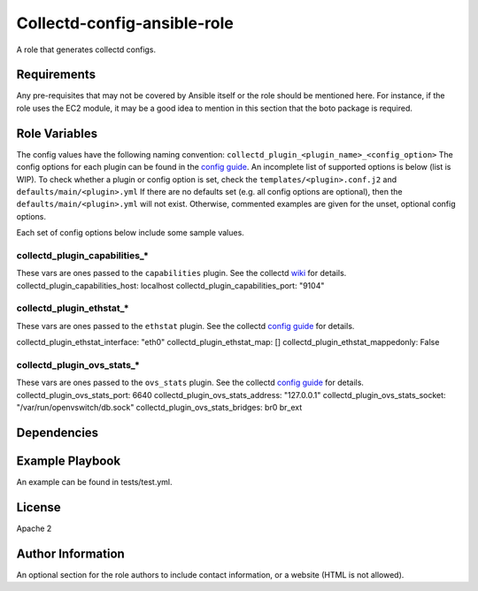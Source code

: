 Collectd-config-ansible-role
============================

A role that generates collectd configs.

Requirements
------------

Any pre-requisites that may not be covered by Ansible itself or the role should be mentioned here. For instance, if the role uses the EC2 module, it may be a good idea to mention in this section that the boto package is required.

Role Variables
--------------
The config values have the following naming convention: ``collectd_plugin_<plugin_name>_<config_option>``
The config options for each plugin can be found in the `config guide <https://collectd.org/documentation/manpages/collectd.conf.5.shtml>`_.
An incomplete list of supported options is below (list is WIP). To check whether a plugin or config option is set, check the ``templates/<plugin>.conf.j2`` and ``defaults/main/<plugin>.yml``
If there are no defaults set (e.g. all config options are optional), then the ``defaults/main/<plugin>.yml`` will not exist. Otherwise, commented examples are given for the unset, optional config options.

Each set of config options below include some sample values.

collectd_plugin_capabilities_*
~~~~~~~~~~~~~~~~~~~~~~~~~~~~~~
These vars are ones passed to the ``capabilities`` plugin.
See the collectd `wiki <https://collectd.org/wiki/index.php/Plugin:capabilities>`_ for details.
collectd_plugin_capabilities_host: localhost
collectd_plugin_capabilities_port: "9104"

collectd_plugin_ethstat_*
~~~~~~~~~~~~~~~~~~~~~~~~~
These vars are ones passed to the ``ethstat`` plugin.
See the collectd `config guide <https://collectd.org/documentation/manpages/collectd.conf.5.shtml#plugin_ethstat>`_ for details.

collectd_plugin_ethstat_interface: "eth0"
collectd_plugin_ethstat_map: []
collectd_plugin_ethstat_mappedonly: False


collectd_plugin_ovs_stats_*
~~~~~~~~~~~~~~~~~~~~~~~~~~~

These vars are ones passed to the ``ovs_stats`` plugin.
See the collectd `config guide <https://collectd.org/documentation/manpages/collectd.conf.5.shtml#plugin_ovs_stats>`_ for details.
collectd_plugin_ovs_stats_port: 6640
collectd_plugin_ovs_stats_address: "127.0.0.1"
collectd_plugin_ovs_stats_socket: "/var/run/openvswitch/db.sock"
collectd_plugin_ovs_stats_bridges: br0 br_ext

Dependencies
------------

Example Playbook
----------------

An example can be found in tests/test.yml.

License
-------

Apache 2

Author Information
------------------

An optional section for the role authors to include contact information, or a website (HTML is not allowed).
